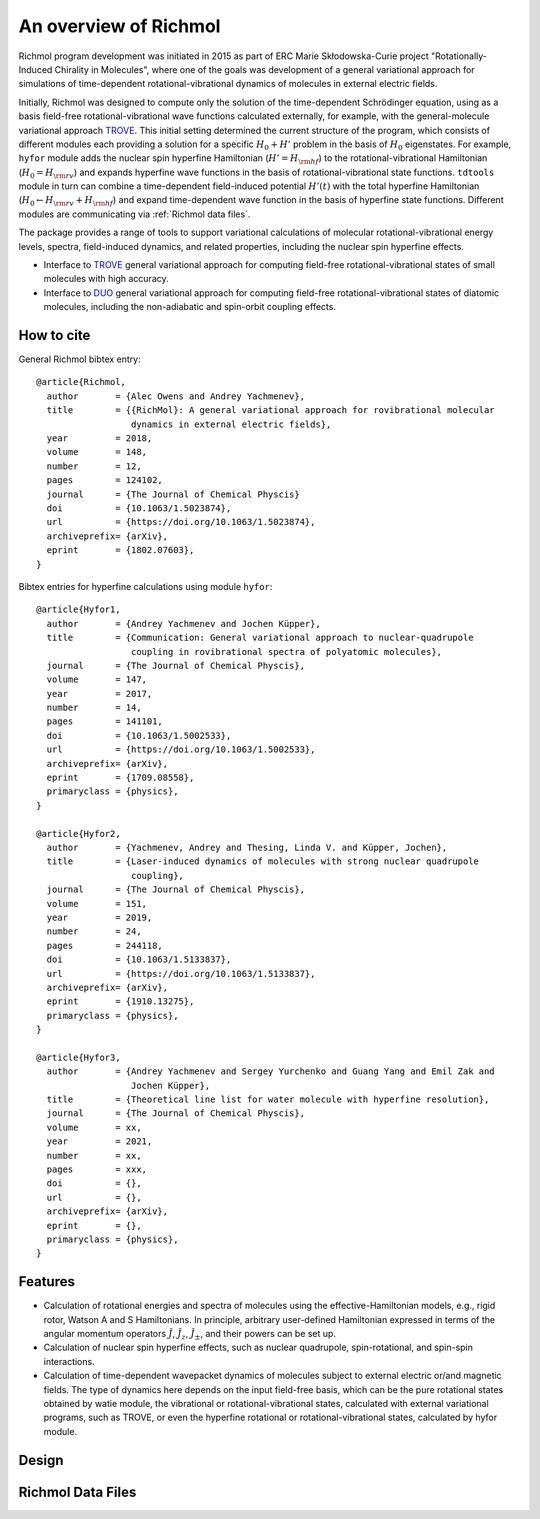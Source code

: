 An overview of Richmol
**********************
Richmol program development was initiated in 2015 as part of ERC Marie Skłodowska-Curie project
"Rotationally-Induced Chirality in Molecules", where one of the goals was development
of a general variational approach for simulations of time-dependent rotational-vibrational
dynamics of molecules in external electric fields.

Initially, Richmol was designed to compute only the solution of the time-dependent Schrödinger
equation, using as a basis field-free rotational-vibrational wave functions calculated externally,
for example, with the general-molecule variational approach
`TROVE <https://github.com/Trovemaster/TROVE>`_.
This initial setting determined the current structure of the program, which consists of
different modules each providing a solution for a specific :math:`H_0+H'` problem in the basis of :math:`H_0`
eigenstates.
For example, ``hyfor`` module adds the nuclear spin hyperfine Hamiltonian (:math:`H'=H_{\rm hf}`)
to the rotational-vibrational Hamiltonian (:math:`H_0=H_{\rm rv}`) and expands hyperfine wave functions
in the basis of rotational-vibrational state functions.
``tdtools`` module in turn can combine a time-dependent field-induced potential :math:`H'(t)`
with the total hyperfine Hamiltonian (:math:`H_0\leftarrow H_{\rm rv}+H_{\rm hf}`)
and expand time-dependent wave function in the basis of hyperfine state functions.
Different modules are communicating via :ref:`Richmol data files`.

The package provides a range of tools to support variational calculations
of molecular rotational-vibrational energy levels, spectra, field-induced dynamics,
and related properties, including the nuclear spin hyperfine effects.

* Interface to `TROVE <https://github.com/Trovemaster/TROVE>`_ general variational
  approach for computing field-free rotational-vibrational states of small molecules
  with high accuracy.

* Interface to `DUO <https://github.com/Trovemaster/Duo>`_ general variational approach
  for computing field-free rotational-vibrational
  states of diatomic molecules, including the non-adiabatic and spin-orbit coupling effects.


How to cite
===========
General Richmol bibtex entry::

        @article{Richmol,
          author       = {Alec Owens and Andrey Yachmenev},
          title        = {{RichMol}: A general variational approach for rovibrational molecular
                          dynamics in external electric fields},
          year         = 2018,
          volume       = 148,
          number       = 12,
          pages        = 124102,
          journal      = {The Journal of Chemical Physcis}
          doi          = {10.1063/1.5023874},
          url          = {https://doi.org/10.1063/1.5023874},
          archiveprefix= {arXiv},
          eprint       = {1802.07603},
        }

Bibtex entries for hyperfine calculations using module ``hyfor``::

        @article{Hyfor1,
          author       = {Andrey Yachmenev and Jochen Küpper},
          title        = {Communication: General variational approach to nuclear-quadrupole
                          coupling in rovibrational spectra of polyatomic molecules},
          journal      = {The Journal of Chemical Physcis},
          volume       = 147,
          year         = 2017,
          number       = 14,
          pages        = 141101,
          doi          = {10.1063/1.5002533},
          url          = {https://doi.org/10.1063/1.5002533},
          archiveprefix= {arXiv},
          eprint       = {1709.08558},
          primaryclass = {physics},
        }

        @article{Hyfor2,
          author       = {Yachmenev, Andrey and Thesing, Linda V. and Küpper, Jochen},
          title        = {Laser-induced dynamics of molecules with strong nuclear quadrupole
                          coupling},
          journal      = {The Journal of Chemical Physcis},
          volume       = 151,
          year         = 2019,
          number       = 24,
          pages        = 244118,
          doi          = {10.1063/1.5133837},
          url          = {https://doi.org/10.1063/1.5133837},
          archiveprefix= {arXiv},
          eprint       = {1910.13275},
          primaryclass = {physics},
        }

        @article{Hyfor3,
          author       = {Andrey Yachmenev and Sergey Yurchenko and Guang Yang and Emil Zak and
                          Jochen Küpper},
          title        = {Theoretical line list for water molecule with hyperfine resolution},
          journal      = {The Journal of Chemical Physcis},
          volume       = xx,
          year         = 2021,
          number       = xx,
          pages        = xxx,
          doi          = {},
          url          = {},
          archiveprefix= {arXiv},
          eprint       = {},
          primaryclass = {physics},
        }

Features
========

* Calculation of rotational energies and spectra of molecules using the effective-Hamiltonian
  models, e.g., rigid rotor, Watson A and S Hamiltonians. In principle, arbitrary user-defined
  Hamiltonian expressed in terms of the angular momentum operators :math:`\hat{J}`, :math:`\hat{J}_z`,
  :math:`\hat{J}_\pm`, and their powers can be set up.
 
* Calculation of nuclear spin hyperfine effects, such as nuclear quadrupole, spin-rotational,
  and spin-spin interactions.

* Calculation of time-dependent wavepacket dynamics of molecules subject to external electric
  or/and magnetic fields. The type of dynamics here depends on the input field-free basis,
  which can be the pure rotational states obtained by watie module, the vibrational or
  rotational-vibrational states, calculated with external variational programs, such as TROVE,
  or even the hyperfine rotational or rotational-vibrational states, calculated by hyfor module.

Design
======

Richmol Data Files
==================
